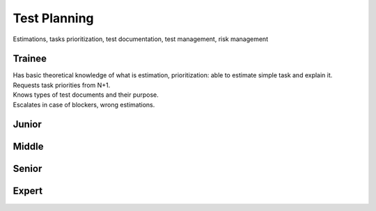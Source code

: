 Test Planning
=============
Estimations, tasks prioritization, test documentation, test management, risk management

Trainee
-------
| Has basic theoretical knowledge of what is estimation, prioritization: able to estimate simple task and explain it.
| Requests task priorities from N+1.
| Knows types of test documents and their purpose.
| Escalates in case of blockers, wrong estimations.

Junior
------

Middle
------

Senior
------

Expert
------

